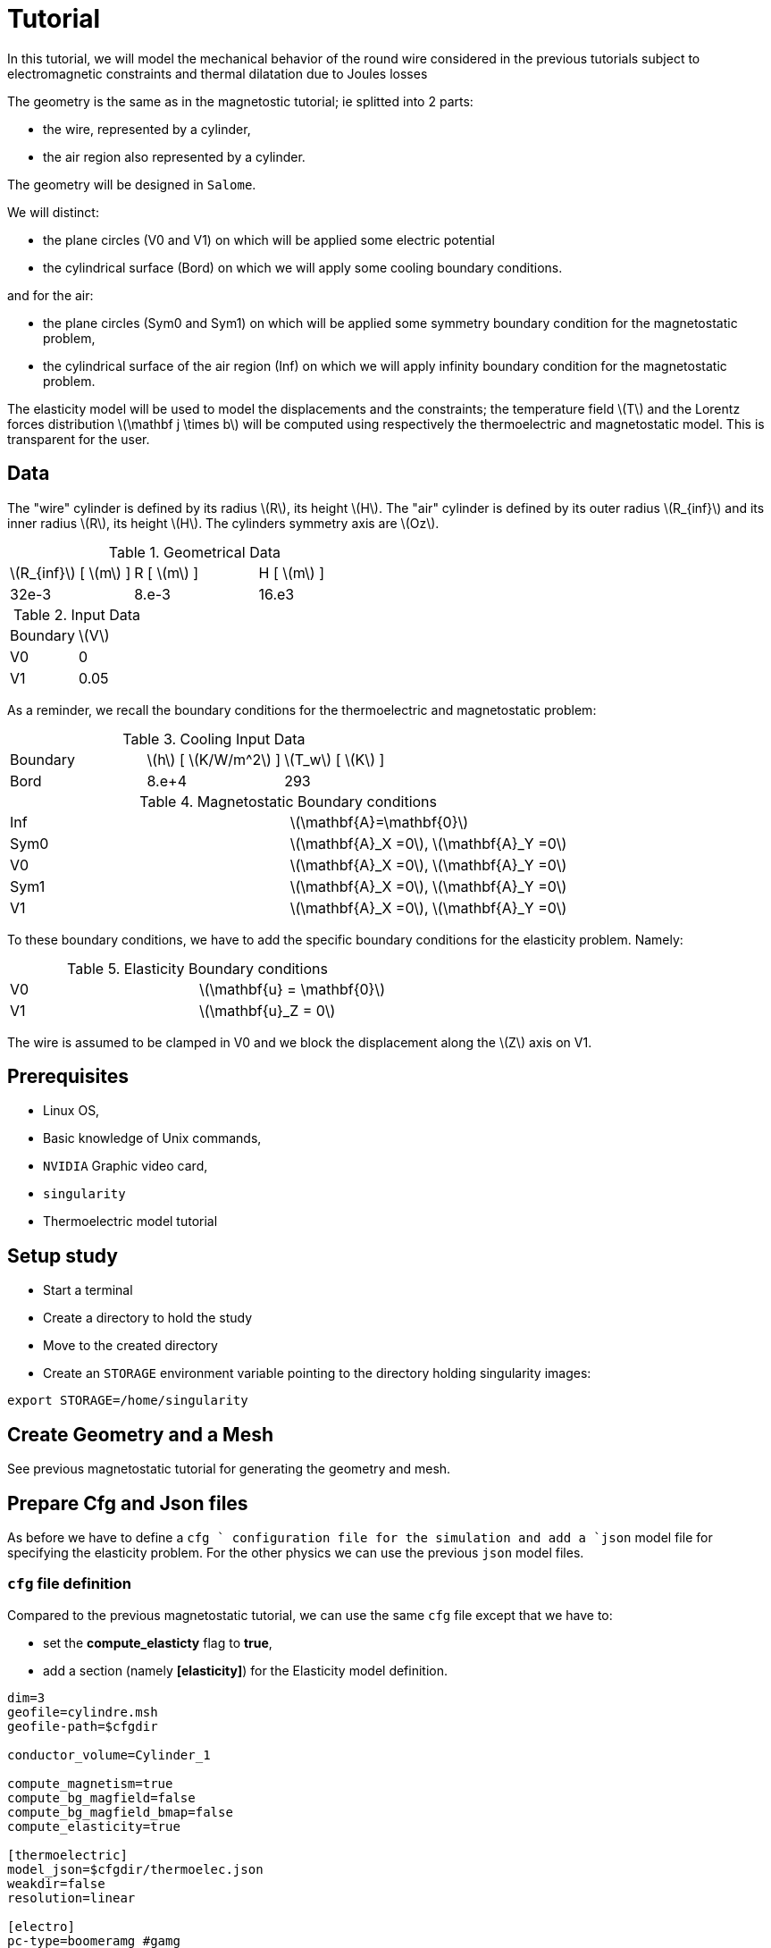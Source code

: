 = Tutorial
:source-highlighter: pygments
:stem: latexmath

In this tutorial, we will model the mechanical behavior
of the round wire considered in the previous tutorials subject
to electromagnetic constraints and thermal dilatation due to
Joules losses 

The geometry is the same as in the magnetostic tutorial; ie splitted into 2 parts:

* the wire, represented by a cylinder,
* the air region also represented by a cylinder.

The geometry will be designed in `Salome`.

We will distinct:

* the plane circles (V0 and V1) on which will be applied some electric potential
* the cylindrical surface (Bord) on which we will apply some cooling boundary conditions.

and for the air:

* the plane circles (Sym0 and Sym1) on which will be applied some symmetry boundary condition for the magnetostatic problem,
* the cylindrical surface of the air region (Inf) on which we will apply infinity boundary condition for the magnetostatic problem.


The elasticity model will be used to model the displacements and the constraints;
the temperature field stem:[T] and the Lorentz forces distribution stem:[\mathbf j \times b] will be computed using respectively the thermoelectric and magnetostatic model.
This is transparent for the user.


== Data

The "wire" cylinder is defined by its radius stem:[R], its height stem:[H].
The "air" cylinder is defined by its outer radius stem:[R_{inf}] and its inner radius stem:[R], its height stem:[H].
The cylinders symmetry axis are stem:[Oz].

.Geometrical Data
|=========================================================
| stem:[R_{inf}] [ stem:[m] ] | R [ stem:[m] ] | H [ stem:[m] ]
| 32e-3 | 8.e-3 | 16.e3
|=========================================================

.Input Data
|=========================================================
| Boundary | stem:[V]
| V0 | 0
| V1 | 0.05
|=========================================================

As a reminder, we recall the boundary conditions for the thermoelectric and magnetostatic
problem:

.Cooling Input Data
|=========================================================
| Boundary | stem:[h] [ stem:[K/W/m^2] ]| stem:[T_w] [ stem:[K] ]
| Bord | 8.e+4 | 293
|=========================================================

.Magnetostatic Boundary conditions
|=========================================================
| Inf | stem:[\mathbf{A}=\mathbf{0}]
| Sym0 | stem:[\mathbf{A}_X =0], stem:[\mathbf{A}_Y =0] 
| V0 | stem:[\mathbf{A}_X =0], stem:[\mathbf{A}_Y =0] 
| Sym1 | stem:[\mathbf{A}_X =0], stem:[\mathbf{A}_Y =0] 
| V1 | stem:[\mathbf{A}_X =0], stem:[\mathbf{A}_Y =0] 
|=========================================================

To these boundary conditions, we have to add the specific boundary conditions for the
elasticity problem. Namely:

.Elasticity Boundary conditions
|=========================================================
| V0 | stem:[\mathbf{u} = \mathbf{0}] 
| V1 | stem:[\mathbf{u}_Z = 0] 
|=========================================================

The wire is assumed to be clamped in V0 and
we block the displacement along the stem:[Z] axis on V1.

== Prerequisites

* Linux OS,
* Basic knowledge of Unix commands,
* `NVIDIA` Graphic video card,
* `singularity`
* Thermoelectric model tutorial

== Setup study

* Start a terminal
* Create a directory to hold the study
* Move to the created directory

* Create an `STORAGE` environment variable pointing to the directory holding singularity images:

[source,bash]
----
export STORAGE=/home/singularity
----

== Create Geometry and a Mesh

See previous magnetostatic tutorial for generating the geometry and mesh.

== Prepare Cfg and Json files

As before we have to define a `cfg ` configuration file for the simulation and
add a `json` model file for specifying the elasticity problem. For the other physics
we can use the previous `json` model files.

=== `cfg` file definition

Compared to the previous magnetostatic tutorial, we can use the same `cfg` file
except that we have to:

* set the **compute_elasticty** flag to *true*,
* add a section (namely **[elasticity]**) for the Elasticity model definition.

[source, txt , highlight=15..15]
----
dim=3
geofile=cylindre.msh
geofile-path=$cfgdir

conductor_volume=Cylinder_1

compute_magnetism=true
compute_bg_magfield=false
compute_bg_magfield_bmap=false
compute_elasticity=true

[thermoelectric]
model_json=$cfgdir/thermoelec.json
weakdir=false
resolution=linear

[electro]
pc-type=boomeramg #gamg
#ksp-monitor=true
ksp-rtol=1e-7
ksp-atol=1e-5
ksp-maxit=2000
ksp-use-initial-guess-nonzero=1

[thermal]
pc-type=boomeramg #gamg
#ksp-monitor=true
ksp-rtol=1e-8
ksp-atol=1e-6
ksp-use-initial-guess-nonzero=1

[magnetostatic]
model_json=$cfgdir/magnetostatic.json
weakdir=false

[ms]
pc-type=boomeramg #gamg
ksp-monitor=true
ksp-rtol=1e-7
ksp-atol=1e-5
ksp-use-initial-guess-nonzero=1

[elasticity]
filename=$cfgdir/elasticity.json
on.type=elimination_symmetric
thermal_dilatation=true
lorentz_forces=true
pc-type=gamg
ksp-monitor=true
ksp-converged-reason=1

----

=== `json` model for Elasticity model

For the considered elasticity boundary conditions, the model file will be:

[source, json, highlight=6]
----
{
    "Name": "CoupledCart",
    "ShortName":"MSC",
    "Models":
    {
        "equations":"Elasticity"
    },
    "Materials":
    {
        "Cylinder_1":
        {
            "name":"Copper",
            "filename":"$cfgdir/Cu.json"
        }
    },
    "BoundaryConditions":
    {
    {
        "displacement":
        {
            "Dirichlet":
            {
                "V0":
                {
                    "expr":"{0,0,0}"
                }
	    }
	},
        "displacement_z":
        {
            "Dirichlet":
            {
                "V1":
                {
                    "expr":"0"
                }
            }
        }
    },
    "PostProcess":
    {
        "Fields":["displacement","Von-Mises","tresca","principal-stresses"]
    }
}
----

[TIP]
====
Do not forget to verify that the `json` file are correct.
To do so use for instance:

[source, bash, highlight=6]
----
jsonlint-php thermoelec.json
----

====

== Run the Simulation

* Create a directory for storing the results

[source, bash]
----
mkdir Coupled
----
* Run the simulation

[source,bash]
----
singularity exec -B ${PWD}/Coupled:/feel \
 ${STORAGE}/hifimagnet-hifimagnet_v0.105.img \
  feelpp_hfm_coupledcartmodel_3DP1N1 --config-file cylinder.cfg
----

[NOTE]
====
Checkout the output of the above command for any errors.
You can save the output to a file `log` using the redirection:

[source,bash]
----
singularity exec -B ${PWD}/Coupled:/feel \
 ${STORAGE}/hifimagnet-hifimagnet_v0.105.img \
  feelpp_hfm_coupledcartmodel_3DP1N1 --config-file cylinder.cfg > log 2>&1 
----

====

== Post-processing

* Move to the directory where the results are stored

[source,bash]
----
cd Coupled/.../exports/ensightgold
----

* Start `ensight102`
* Load the electric case
* Load the thermoelectric case
* Load the magnetostatic case

* Load the elasticity case

[NOTE]
====
The results for the elasticty model may be stored in an "unusual" directory
name **elasticity.exports** which shall be in ...
====
